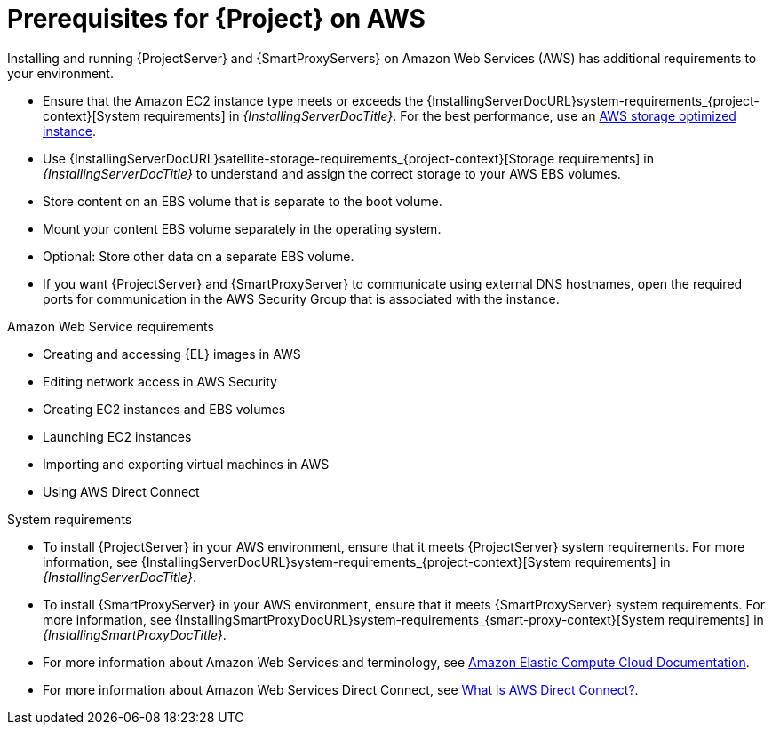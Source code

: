 [id="prerequisites-for-{project-context}-on-aws"]
= Prerequisites for {Project} on AWS

Installing and running {ProjectServer} and {SmartProxyServers} on Amazon Web Services (AWS) has additional requirements to your environment.

* Ensure that the Amazon EC2 instance type meets or exceeds the {InstallingServerDocURL}system-requirements_{project-context}[System requirements] in _{InstallingServerDocTitle}_.
For the best performance, use an https://docs.aws.amazon.com/AWSEC2/latest/UserGuide/storage-optimized-instances.html[AWS storage optimized instance].
ifndef::foreman-deb[]
* Use {InstallingServerDocURL}satellite-storage-requirements_{project-context}[Storage requirements] in _{InstallingServerDocTitle}_ to understand and assign the correct storage to your AWS EBS volumes.
* Store content on an EBS volume that is separate to the boot volume.
* Mount your content EBS volume separately in the operating system.
* Optional: Store other data on a separate EBS volume.
endif::[]
* If you want {ProjectServer} and {SmartProxyServer} to communicate using external DNS hostnames, open the required ports for communication in the AWS Security Group that is associated with the instance.

.Amazon Web Service requirements
* Creating and accessing {EL} images in AWS
* Editing network access in AWS Security
* Creating EC2 instances and EBS volumes
* Launching EC2 instances
* Importing and exporting virtual machines in AWS
* Using AWS Direct Connect

.System requirements
* To install {ProjectServer} in your AWS environment, ensure that it meets {ProjectServer} system requirements.
For more information, see {InstallingServerDocURL}system-requirements_{project-context}[System requirements] in _{InstallingServerDocTitle}_.
* To install {SmartProxyServer} in your AWS environment, ensure that it meets {SmartProxyServer} system requirements.
For more information, see {InstallingSmartProxyDocURL}system-requirements_{smart-proxy-context}[System requirements] in _{InstallingSmartProxyDocTitle}_.
* For more information about Amazon Web Services and terminology, see https://docs.aws.amazon.com/ec2/[Amazon Elastic Compute Cloud Documentation].
* For more information about Amazon Web Services Direct Connect, see https://docs.aws.amazon.com/directconnect/latest/UserGuide/Welcome.html[What is AWS Direct Connect?].

ifdef::satellite[]
.Red Hat Cloud prerequisites
* Register with Red Hat Cloud Access.
* Migrate any Red Hat subscriptions that you want to use.
* Create an AWS instance and deploy a {RHEL} virtual machine to the instance.
For more information about deploying {RHEL} in AWS, see https://access.redhat.com/articles/2962171[How to Locate Red Hat Cloud Access Gold Images on AWS EC2].
* Ensure that your subscriptions are eligible for transfer to Red Hat Cloud.
For more information, see https://www.redhat.com/en/technologies/cloud-computing/cloud-access#program-details[Red Hat Cloud Access Program Details].
endif::[]
